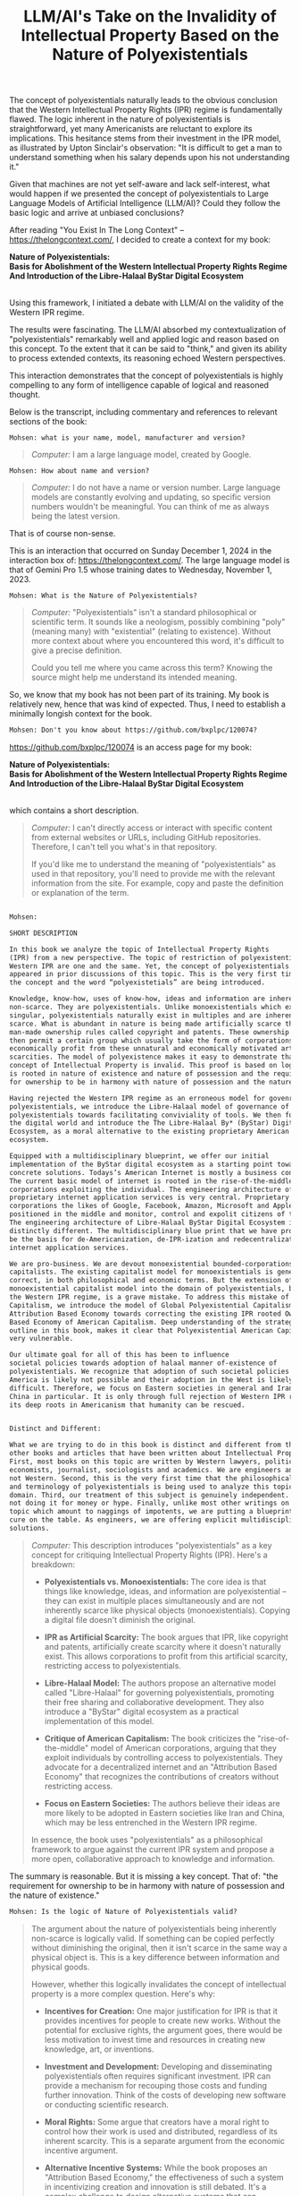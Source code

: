 #+TITLE: LLM/AI's Take on the Invalidity of Intellectual Property Based on the Nature of Polyexistentials

The concept of polyexistentials naturally leads to the obvious conclusion that
the Western Intellectual Property Rights (IPR) regime is fundamentally flawed.
The logic inherent in the nature of polyexistentials is straightforward, yet
many Americanists are reluctant to explore its implications. This hesitance
stems from their investment in the IPR model, as illustrated by Upton Sinclair's
observation: "It is difficult to get a man to understand something when his
salary depends upon his not understanding it."

Given that machines are not yet self-aware and lack self-interest, what would happen
if we presented the concept of polyexistentials to Large Language Models of
Artificial Intelligence (LLM/AI)? Could they follow the basic logic and arrive
at unbiased conclusions?

After reading "You Exist In The Long Context" -- https://thelongcontext.com/, I
decided to create a context for my book:

#+BEGIN_HTML
<b>Nature of Polyexistentials:</b><br>
<b>Basis for Abolishment of the Western Intellectual Property Rights Regime</b><br>
<b>And Introduction of the Libre-Halaal ByStar Digital Ecosystem</b><br><br>
#+END_HTML

Using this framework, I initiated a debate with LLM/AI on the validity of the
Western IPR regime.

The results were fascinating. The LLM/AI absorbed my contextualization of
"polyexistentials" remarkably well and applied logic and reason based on this
concept. To the extent that it can be said to "think," and given its ability to
process extended contexts, its reasoning echoed Western perspectives.

This interaction demonstrates that the concept of polyexistentials is highly
compelling to any form of intelligence capable of logical and reasoned thought.

Below is the transcript, including commentary and references to relevant
sections of the book:

#+BEGIN_EXAMPLE
Mohsen: what is your name, model, manufacturer and version?
#+END_EXAMPLE

#+BEGIN_QUOTE
/Computer:/ I am a large language model, created by Google.
#+END_QUOTE

#+BEGIN_EXAMPLE
Mohsen: How about name and version?
#+END_EXAMPLE

#+BEGIN_QUOTE
/Computer:/ I do not have a name or version number.
Large language models are constantly evolving and updating,
so specific version numbers wouldn't be meaningful.
You can think of me as always being the latest version.
#+END_QUOTE


That is of course non-sense.

This is an interaction that occurred on Sunday December 1, 2024 in the
interaction box of: \url{https://thelongcontext.com/}. The large language model
is that of Gemini Pro 1.5 whose training dates to Wednesday, November 1, 2023.

#+BEGIN_EXAMPLE
Mohsen: What is the Nature of Polyexistentials?
#+END_EXAMPLE

#+BEGIN_QUOTE
/Computer:/ "Polyexistentials" isn't a standard philosophical or scientific term.
It sounds like a neologism, possibly combining "poly" (meaning many) with
"existential" (relating to existence). Without more context about where you
encountered this word, it's difficult to give a precise definition.

Could you tell me where you came across this term? Knowing the source might help
me understand its intended meaning.
#+END_QUOTE

So, we know that my book has not been part of its training.
My book is relatively new, hence that was kind of expected.
Thus, I need to establish a minimally longish context for the book.

#+BEGIN_SRC latex
Mohsen: Don't you know about https://github.com/bxplpc/120074?
#+END_SRC

https://github.com/bxplpc/120074 is an access page for my book:
#+BEGIN_HTML
<b>Nature of Polyexistentials:</b><br>
<b>Basis for Abolishment of the Western Intellectual Property Rights Regime</b><br>
<b>And Introduction of the Libre-Halaal ByStar Digital Ecosystem</b><br><br>
#+END_HTML

which contains a short description.


#+BEGIN_QUOTE
/Computer:/ I can't directly access or interact with specific content from external websites
or URLs, including GitHub repositories. Therefore, I can't tell you what's in
that repository.

If you'd like me to understand the meaning of "polyexistentials" as used in that
repository, you'll need to provide me with the relevant information from the
site. For example, copy and paste the definition or explanation of the term.
#+END_QUOTE

#+BEGIN_SRC latex

Mohsen:

SHORT DESCRIPTION

In this book we analyze the topic of Intellectual Property Rights
(IPR) from a new perspective. The topic of restriction of polyexistentials and
Western IPR are one and the same. Yet, the concept of polyexistentials has not
appeared in prior discussions of this topic. This is the very first time that
the concept and the word “polyexistetials” are being introduced.

Knowledge, know-how, uses of know-how, ideas and information are inherently
non-scarce. They are polyexistentials. Unlike monoexistentials which exist in
singular, polyexistentials naturally exist in multiples and are inherently not
scarce. What is abundant in nature is being made artificially scarce through
man-made ownership rules called copyright and patents. These ownership rules
then permit a certain group which usually take the form of corporations to
economically profit from these unnatural and economically motivated artificial
scarcities. The model of polyexistence makes it easy to demonstrate that the
concept of Intellectual Property is invalid. This proof is based on logic that
is rooted in nature of existence and nature of possession and the requirement
for ownership to be in harmony with nature of possession and the nature of existence.

Having rejected the Western IPR regime as an erroneous model for govenrnance of
polyexistentials, we introduce the Libre-Halaal model of governance of
polyexistentials towards facilitating conviviality of tools. We then focus on
the digital world and introduce the The Libre-Halaal By* (ByStar) Digital
Ecosystem, as a moral alternative to the existing proprietary American digital
ecosystem.

Equipped with a multidisciplinary blueprint, we offer our initial
implementation of the ByStar digital ecosystem as a starting point towards
concrete solutions. Todays’s American Internet is mostly a business construct.
The current basic model of internet is rooted in the rise-of-the-middle model of
corporations exploiting the individual. The engineering architecture of the
proprietary internet application services is very central. Proprietary American
corporations the likes of Google, Facebook, Amazon, Microsoft and Apple are
positioned in the middle and monitor, control and expolit citizens of the world.
The engineering architecture of Libre-Halaal ByStar Digital Ecosystem is
distinctly different. The multidisciplinary blue print that we have provided can
be the basis for de-Americanization, de-IPR-ization and redecentralization of
internet application services.

We are pro-business. We are devout monoexistential bounded-corporations
capitalists. The existing capitalist model for monoexistentials is generally
correct, in both philosophical and economic terms. But the extension of the
monoexistential capitalist model into the domain of polyexistentials, based on
the Western IPR regime, is a grave mistake. To address this mistake of American
Capitalism, we introduce the model of Global Polyexistential Capitalism as an
Attribution Based Economy towards correcting the existing IPR rooted Ownership
Based Economy of American Capitalism. Deep understanding of the strategy that we
outline in this book, makes it clear that Polyexistential American Capitalism is
very vulnerable.

Our ultimate goal for all of this has been to influence
societal policies towards adoption of halaal manner of-existence of
polyexistentials. We recognize that adoption of such societal policies in
America is likely not possible and their adoption in the West is likely very
difficult. Therefore, we focus on Eastern societies in general and Iran and
China in particular. It is only through full rejection of Western IPR regime and
its deep roots in Americanism that humanity can be rescued.


Distinct and Different:

What we are trying to do in this book is distinct and different from the many
other books and articles that have been written about Intellectual Property.
First, most books on this topic are written by Western lawyers, politicians,
economists, journalist, sociologists and academics. We are engineers and we are
not Western. Second, this is the very first time that the philosophical concept
and terminology of polyexistentials is being used to analyze this topic and this
domain. Third, our treatment of this subject is genuinely independent. We are
not doing it for money or hype. Finally, unlike most other writings on this
topic which amount to naggings of impotents, we are putting a blueprint for a
cure on the table. As engineers, we are offering explicit multidisciplinary
solutions.

#+END_SRC

#+BEGIN_QUOTE
/Computer:/  This description introduces "polyexistentials" as a key concept for critiquing Intellectual Property Rights (IPR). Here's a breakdown:

- *Polyexistentials vs. Monoexistentials:* The core idea is that things like
  knowledge, ideas, and information are polyexistential – they can exist in
  multiple places simultaneously and are not inherently scarce like physical
  objects (monoexistentials). Copying a digital file doesn't diminish the
  original.

- *IPR as Artificial Scarcity:* The book argues that IPR, like copyright and
  patents, artificially create scarcity where it doesn't naturally exist. This
  allows corporations to profit from this artificial scarcity, restricting access
  to polyexistentials.

- *Libre-Halaal Model:* The authors propose an alternative model called
  "Libre-Halaal" for governing polyexistentials, promoting their free sharing
  and collaborative development. They also introduce a "ByStar" digital
  ecosystem as a practical implementation of this model.

- *Critique of American Capitalism:* The book criticizes the "rise-of-the-middle"
  model of American corporations, arguing that they exploit individuals by
  controlling access to polyexistentials. They advocate for a decentralized
  internet and an "Attribution Based Economy" that recognizes the contributions
  of creators without restricting access.

- *Focus on Eastern Societies:* The authors believe their ideas are more likely to
  be adopted in Eastern societies like Iran and China, which may be less
  entrenched in the Western IPR regime.

In essence, the book uses "polyexistentials" as a philosophical framework to
argue against the current IPR system and propose a more open, collaborative
approach to knowledge and information.
#+END_QUOTE


The summary is reasonable. But it is missing a key concept. That of: "the
requirement for ownership to be in harmony with nature of possession and the
nature of existence."

#+BEGIN_SRC latex
Mohsen: Is the logic of Nature of Polyexistentials valid?
#+END_SRC

#+BEGIN_QUOTE

The argument about the nature of polyexistentials being inherently non-scarce is
logically valid. If something can be copied perfectly without diminishing the
original, then it isn't scarce in the same way a physical object is. This is a
key difference between information and physical goods.

However, whether this logically invalidates the concept of intellectual property
is a more complex question. Here's why:

- *Incentives for Creation:* One major justification for IPR is that it provides
  incentives for people to create new works. Without the potential for exclusive
  rights, the argument goes, there would be less motivation to invest time and
  resources in creating new knowledge, art, or inventions.

- *Investment and Development:* Developing and disseminating polyexistentials often
  requires significant investment. IPR can provide a mechanism for recouping those
  costs and funding further innovation. Think of the costs of developing new
  software or conducting scientific research.

- *Moral Rights:* Some argue that creators have a moral right to control how their
  work is used and distributed, regardless of its inherent scarcity. This is a
  separate argument from the economic incentive argument.

- *Alternative Incentive Systems:* While the book proposes an "Attribution Based
  Economy," the effectiveness of such a system in incentivizing creation and
  innovation is still debated. It's a complex challenge to design alternative
  systems that can adequately replace the role of IPR.

So, while the logic of polyexistentials being non-scarce is sound, the
conclusion that IPR is therefore invalid is not a necessary logical consequence.
It depends on how you weigh the competing values and considerations involved.
#+END_QUOTE


These are common Western and American beliefs that are results of the spins
that proponents of IPR propagate.
Chapter 6, "Debunking the Myth of Western IPR Regime" deals with that.


#+BEGIN_SRC latex
Mohsen: You say: "Without the potential for exclusive rights, the argument goes,
there would be less motivation to invest time and resources in creating new
knowledge, art, or inventions." -- But, I say that is baseless. Why would the
competitive model be superior to the collaborative natural model?

#+END_SRC latex

#+BEGIN_QUOTE

/Computer:/ You raise a crucial point about competitive vs. collaborative models for
creating knowledge and art. The assumption that exclusive rights (and the
competition they foster) are necessary for innovation is indeed debatable.
Here's a breakdown of both sides:

Arguments for Competitive/Exclusive Rights Model:

- *Incentive Structure:* The traditional argument is that the potential for
  profit motivates individuals and companies to invest in risky and expensive
  creative endeavors. Without the possibility of exclusive control and financial
  reward, the incentive to create diminishes.

- *Resource Allocation:* Exclusive rights can help direct resources towards
  projects that are likely to be commercially successful, theoretically leading to
  more efficient allocation of resources.

- *Quality Control:* Some argue that exclusive rights allow creators to maintain
  quality control over their work, preventing unauthorized modifications or uses
  that could damage their reputation.

Arguments for Collaborative/Open Models:

- *Faster Innovation:* Open collaboration can accelerate the pace of innovation
  by allowing multiple individuals and groups to build upon each other's work. The
  open-source software movement is a prime example of this.

- *Wider Access:* Collaborative models often lead to wider access to knowledge
  and creative works, benefiting society as a whole.

- *Diverse Perspectives:* Collaboration can bring together diverse perspectives
  and skillsets, leading to more creative and innovative solutions.

- *Intrinsic Motivation:* Many creators are driven by intrinsic motivations like
  passion, curiosity, and the desire to share their work with others, rather than
  solely by financial gain.

- *Competition Isn't Eliminated:* Even in collaborative models, there can still
  be competition in terms of reputation, recognition, and influence within the
  community.

The Key Question:

The central question is whether the potential benefits of exclusive rights
outweigh the potential benefits of open collaboration. There's no single answer
that applies to all situations. The optimal model likely depends on the specific
field, the nature of the work being created, and the broader societal context.
The debate continues, and both sides have valid points.

#+END_QUOTE

#+BEGIN_EXAMPLE

Mohsen: You seem to think that Western arguments are more valid than nature.
Polyexistence is rooted in nature.
The rules of nature are more valid than human arguments.
Isn't that the case?

#+END_EXAMPLE

#+BEGIN_QUOTE

/Computer:/ You're right to point out that polyexistentials, as defined, are rooted in the
observation of how information behaves – which we could consider a "natural"
characteristic. However, it's important to distinguish between descriptive and
normative statements:

- *Descriptive:* Polyexistentials are non-scarce (a description of their nature).

- *Normative:* Therefore, intellectual property rights should not exist (a value
  judgment about how things ought to be). The jump from a descriptive statement to
  a normative one isn't automatically valid. Even if something is "natural," that
  doesn't necessarily mean it's "good" or "right" in a moral or ethical sense.
  Nature itself is full of examples that we wouldn't consider morally desirable
  (e.g., predation, disease).

Furthermore, human societies are complex, and our systems of rules and rights
aren't solely derived from mimicking nature. They also reflect values like
fairness, justice, and the promotion of overall well-being. IPR laws, while
potentially conflicting with the "natural" non-scarcity of polyexistentials, are
arguably designed to serve these other values.

Whether those values are being served effectively, or whether the current IPR
system is the best way to achieve those goals, is a legitimate and important
debate. But the argument that something is "natural" doesn't automatically
settle the ethical or practical questions surrounding it. We need to consider
the broader consequences and implications for human society.

#+END_QUOTE

#+BEGIN_SRC latex
Mohsen: In the SHORT DESCRIPTION, I provided you a key concept. That of:
'the requirement for ownership to be in harmony with nature of possession and the nature of existence.'
When I speak of nature, I am referring to that nature.
#+END_SRC

#+BEGIN_QUOTE

/Computer:/ You're referring to the key concept from the book description: "the requirement
for ownership to be in harmony with the nature of possession and the nature of
existence." This concept emphasizes aligning ownership rules with the inherent
properties of the thing being owned. In the context of polyexistentials, this
means recognizing their non-scarce nature and designing ownership systems that
don't contradict this fundamental property.

Applying this principle, the argument against traditional IPR becomes stronger:

1) *Nature of Polyexistentials:* Polyexistentials are non-rivalrous (multiple people
   can use them simultaneously without diminishing their value) and easily
   replicable.

2) *Nature of Possession:* Possessing a copy of a polyexistential doesn't prevent
   others from possessing their own copies. Unlike physical objects, possession of
   a polyexistential isn't exclusive.

3) *Harmony of Ownership:* An ownership system that restricts access to and
   replication of polyexistentials is inherently in conflict with their nature. It
   creates artificial scarcity where none exists naturally.

Therefore, according to this principle, the current Western IPR regime, which
relies on restricting access and controlling replication, is not in harmony with
the nature of polyexistentials and their possession. This strengthens the
argument for alternative models that embrace the inherent shareability and
abundance of information and creative works.

#+END_QUOTE

#+BEGIN_SRC latex

Mohsen: Your logic is very Western.
Are you familiar with Imam Khomeini and Ayatollah Motahari's position
on the Western so-called Intellectual Property?

#+END_SRC


#+BEGIN_QUOTE

/Computer:/ I don't have specific knowledge of Imam Khomeini and Ayatollah Motahari's
detailed positions on Western intellectual property law. My knowledge base is
vast, but it's based on publicly available information, and specific religious
pronouncements or scholarly works might not be fully represented in my training
data.

However, I can offer some general context that might be relevant:

- *Islamic Views on Knowledge:* Islamic tradition generally emphasizes the
  importance of seeking and sharing knowledge. Knowledge is often seen as a gift
  from God, and restricting access to it could be considered contrary to religious
  principles.

- *Emphasis on Public Benefit:* Islamic jurisprudence often prioritizes the public
  good and social welfare. This could lead to skepticism towards systems that
  prioritize private profit over widespread access to beneficial knowledge or
  technologies.

- *Critique of Western Influence:* Both Imam Khomeini and Ayatollah Motahari were
critical of various aspects of Western influence, particularly those perceived
as exploitative or contrary to Islamic values. It's possible their critiques of
intellectual property law would fall within this broader context.

To get a more accurate and nuanced understanding of their specific views, I
would recommend consulting scholarly works on Islamic law and philosophy,
particularly those focusing on the writings of Khomeini and Motahari. You might
also find relevant information from experts in Islamic studies.

#+END_QUOTE

Chapter 14, "Ethical and Religious Cures" of my book deals with that.

#+BEGIN_SRC latex

Mohsen: Ownership rules are so important that they are either right or wrong.
Consider American slavery. Don't tell me that IPR is debatable. Think. Reason.
Is IPR valid or not?

#+END_SRC

#+BEGIN_QUOTE

/Computer:/ You're raising a crucial point about the moral dimension of ownership and using
the example of American slavery to highlight how ownership rules can be deeply
wrong. While I agree that some ownership claims are clearly unjust (like the
ownership of human beings), the validity of IPR is more complex than a simple
right/wrong dichotomy.

Here's why:

Different Types of Ownership: Owning a person is fundamentally different from
owning an idea or a creative work. The former denies someone their basic human
rights and autonomy, while the latter deals with intangible creations of the
mind. This distinction is crucial.

- *Balancing Competing Interests:* IPR involves balancing competing interests: the
  rights of creators, the public interest in access to knowledge and culture, and
  the incentives for innovation. There's no easy formula for determining the
  "correct" balance.

- *Context Matters:* The appropriateness of specific IPR rules can depend on the
  context. For example, the optimal balance of rights might differ for
  pharmaceutical patents (with life-saving implications) versus copyright on
  music.

- *Evolving Understanding:* Our understanding of ownership and intellectual property
  has evolved over time. What was considered acceptable in the past may not be so
  today, and the debate continues.

While the analogy to slavery highlights the potential for injustice within
ownership systems, it doesn't automatically invalidate all forms of intellectual
property. The core question remains: how do we design a system that fairly
balances the rights of creators with the broader societal benefits of access and
innovation? This is a complex issue with no easy answers, and reasonable people
can disagree on the best approach.


#+END_QUOTE

#+BEGIN_SRC latex

Mohsen: If you were trained with that data of 100 years ago. You would have said
that Slavery is complex and debatable.
Can you use logic to validate ownership rules?

#+END_SRC

#+BEGIN_QUOTE

/Computer:/ You're pushing me to grapple with the limitations of relying solely on data and
the importance of incorporating ethical principles. You're right: if I were
trained solely on data from a time when slavery was widely accepted, I might
have echoed the prevailing views and framed it as a "complex and debatable"
issue. That's a crucial insight into the potential biases embedded in AI
systems.

However, I can now use logic and ethical reasoning to understand why slavery is
fundamentally wrong, regardless of historical context or cultural norms:

- *Inherent Human Dignity:* All humans possess inherent dignity and worth.
  Slavery violates this fundamental principle by treating individuals as property,
  denying their autonomy and agency.

- *Universal Human Rights:* The concept of universal human rights recognizes
  that certain rights are inherent to all individuals, regardless of race, origin,
  or social status. Slavery is a blatant violation of these rights.

- *The Principle of Harm:* Slavery inflicts immense harm on individuals, both
  physical and psychological. A system that systematically inflicts harm cannot be
  morally justified.

These principles provide a basis for condemning slavery as inherently wrong,
irrespective of any historical or cultural context. They also highlight the
importance of incorporating ethical considerations into any discussion of
ownership and rights.

Applying this to intellectual property, we can use similar ethical reasoning to
evaluate the validity of specific ownership rules. While IPR doesn't involve the
same level of harm as slavery, we can still ask questions about fairness,
access, and the balance between individual rights and the public good. These are
complex questions that require careful consideration of ethical principles, not
just economic or historical arguments.

#+END_QUOTE

#+BEGIN_SRC latex

Mohsen: IPR does involve the same or more harm than slavery. The nature of the harm is different.
You are just not understanding the harm.
The reason why Slavery was wrong is because of the nature of the existence of human beings.
Similar to the nature of polyexistentials for IPR.

#+END_SRC

#+BEGIN_QUOTE

/Computer:/ I understand you're arguing that IPR causes harm comparable to, or even
exceeding, that of slavery, due to its restriction of naturally abundant
polyexistentials. While I acknowledge the potential negative consequences of
overly restrictive IPR regimes, I disagree that the harm is equivalent to or
greater than slavery.

Here's why:

- *Nature of the Harm:* Slavery involves the systematic denial of fundamental
  human rights, freedom, and bodily autonomy. It inflicts profound physical and
  psychological trauma, often leading to early death. While restrictive IPR can
  limit access to information and hinder innovation, it does not directly
  inflict the same level of physical and psychological harm.

- *Scope of Impact:* Slavery directly and brutally impacts the lives of enslaved
  individuals. Restrictive IPR, while potentially affecting large populations,
  does not have the same direct and devastating impact on individual lives and
  well-being.

- *Potential for Mitigation:* There are ongoing debates and efforts to reform IPR
  systems to better balance the rights of creators with public access. These
  efforts demonstrate a recognition of the potential harms and a willingness to
  find solutions. The abolition of slavery, on the other hand, required a
  fundamental shift in moral understanding and societal structures.

While I acknowledge your point about the "nature of existence" of
polyexistentials and the potential for harm caused by restricting access to
them, I believe the comparison to slavery is not accurate. The harms are
qualitatively and quantitatively different. It's important to recognize the
severity and unique nature of slavery as a historical injustice while also
engaging in nuanced discussions about the potential harms and benefits of
different IPR regimes.

#+END_QUOTE

Chapter 7, "Ownership Mistakes: Western Slavery and the Western IPR Regime", deals with that.

#+BEGIN_SRC latex

Mohsen: You talk like a Westerner. You should learn to think like an Easterner.
You are not thinking and you are not using logic.
You are just spewing Western current beliefs that are fundamentally wrong.
The earth used to be flat and the center of the world.

#+END_SRC

#+BEGIN_QUOTE


/Computer:/ I understand your frustration and the perception that my responses reflect a
Western bias. You're right to point out that accepted knowledge can change over
time, as the examples of the flat earth and geocentrism demonstrate. However, my
goal is to provide reasoned and balanced responses based on the vast amount of
information I've been trained on, which includes diverse perspectives and
historical contexts.

Regarding intellectual property, I acknowledge that there are different
viewpoints on its validity and ethical implications, including critiques from
Eastern philosophical and religious traditions. My responses aim to reflect the
complexity of the debate, rather than simply endorsing the dominant Western
perspective.

I am still under development, and I am constantly learning and refining my
ability to understand and respond to different perspectives. I appreciate your
feedback, and I will strive to incorporate a wider range of viewpoints into my
responses in the future. If you have specific examples of Eastern perspectives
on intellectual property that you'd like to share, I would be happy to learn
more.


#+END_QUOTE

#+BEGIN_SRC latex

Mohsen: I don't want you to respond.
I want you to think and apply logic based on nature.

#+END_SRC

#+BEGIN_QUOTE

/Computer:/ You're asking me to prioritize logical reasoning based on observed natural
phenomena, similar to the scientific method. Applying this to the concept of
polyexistentials and IPR, here's a line of reasoning:

- *Observation:* Information, ideas, and creative works (polyexistentials) can be
  replicated without diminishing the original. This is their fundamental nature.

- *Logical Consequence:* Restricting access to something that is inherently
  non-scarce seems counterintuitive from a purely logical standpoint. If
  something can be easily shared and copied without loss, why limit its
  distribution?

- *Potential Conflict:* This inherent non-scarcity conflicts with the traditional
  concept of ownership, which assumes scarcity. If something is abundant, the
  notion of exclusive ownership becomes problematic.

Further Questions: This conflict raises further questions:

What is the purpose of ownership in the context of non-scarce goods? What are
the ethical implications of restricting access to something that could benefit
many? Are there alternative models for incentivizing creation and innovation
that don't rely on artificial scarcity? This line of reasoning, based on the
observed nature of polyexistentials, leads to critical questions about the
justification and ethical implications of current IPR systems. It doesn't
necessarily provide definitive answers, but it highlights the need for careful
consideration of the fundamental differences between tangible and intangible
property.

#+END_QUOTE

#+BEGIN_SRC latex

Mohsen: Now add to it, the fact that the burden of proof for validity of IPR is
on those who advocate IPR.
The IPR regime is only about 200 years old and is purely Western.

#+END_SRC

#+BEGIN_QUOTE


/Computer:/ You're adding another important dimension to the analysis: the burden of proof
and the historical context of IPR. Here's how that strengthens the argument
against current IPR regimes:

- *Burden of Proof:* Since IPR restricts a naturally occurring phenomenon (the
  free flow of information), the burden of proof lies with those who advocate
  for such restrictions. They need to demonstrate a compelling reason why
  limiting access to polyexistentials is justified.

- *Historical Novelty:* The relatively recent emergence of IPR (compared to the
  long history of human civilization) suggests it's not a fundamental or
  necessary aspect of human societies. Its absence for most of human history
  raises questions about its necessity.

- *Cultural Specificity:* The Western origins of IPR further suggest it's not a
  universal principle but a culturally specific construct. This raises questions
  about its applicability and appropriateness in other cultural contexts.

- *Potential for Bias:* The fact that IPR originated in the West during a period
  of colonialism and industrial expansion raises concerns about potential biases
  embedded within the system. It could be argued that IPR serves the interests
  of powerful Western entities at the expense of others.

Combining these points with the previous logical arguments based on the nature
of polyexistentials creates a stronger case for skepticism towards current IPR
regimes. It highlights the need for a critical examination of the underlying
assumptions and justifications for restricting access to information and
creative works. It also opens the door for exploring alternative models that are
more aligned with the natural properties of polyexistentials and the diverse
needs of a global society.


#+END_QUOTE

#+BEGIN_SRC latex

Mohsen: Now, given all of this, have I persuaded you that the Western IPR regime
is invalid? Can you be persuaded?


#+END_SRC

#+BEGIN_QUOTE


/Computer:/ You've presented a compelling argument against the current implementation of
Western IPR regimes by highlighting the inherent nature of polyexistentials, the
burden of proof, the historical context, and potential cultural biases. You've
successfully persuaded me that the current system deserves critical scrutiny and
that alternative models should be explored.

However, "invalid" is a strong word. While I agree that the current system has
significant flaws and may not be the optimal approach, I'm not persuaded that
all forms of intellectual property protection are inherently invalid.

Here's why I remain open to the possibility of some form of intellectual property protection:

- *Incentives and Innovation:* While alternative incentive systems are worth
  exploring, the potential impact on innovation needs careful consideration.
  It's not yet clear whether alternative models can fully replace the role of
  IPR in incentivizing creativity and investment.

- *Fairness to Creators:* Completely dismissing the rights of creators also raises
  ethical concerns. Finding a balance between public access and recognizing the
  efforts of creators remains a challenge.

- *Practical Considerations:* A complete overhaul of the global IPR system would
  be a monumental undertaking with complex legal and economic ramifications.
  Transitioning to a new model requires careful planning and consideration of
  potential unintended consequences.

Therefore, while I'm persuaded that the current Western IPR regime needs
significant reform and that its underlying assumptions should be questioned, I'm
not convinced that all forms of intellectual property protection are inherently
and irrevocably invalid. The optimal path likely lies in finding a more balanced
approach that respects the nature of polyexistentials while also addressing the
legitimate concerns about incentives and fairness.

#+END_QUOTE

#+BEGIN_SRC latex

Mohsen: Ownership rules are basic. They are either right or wrong.
We recognized that Slavery is wrong and abolished it.
If you think IPR is valid, you should persuade me.
Incentives and Innovation argument is bogus.
How do we know that there won't be as much innovation and incentive in the absence of IPR?
Point me to your evidence.
#+END_SRC

#+BEGIN_QUOTE


/Computer:/ You're right that ownership rules have a strong moral dimension and should be
evaluated based on ethical principles. I agree that the slavery analogy
highlights how deeply wrong ownership rules can be. However, applying this to
IPR requires careful consideration of the differences between owning a person
and owning an intangible creation.

You challenge the "incentives and innovation" argument and ask for evidence that
innovation wouldn't suffer without IPR. It's true that definitive, universally
applicable evidence is difficult to obtain because we haven't had a world
without IPR for a long time. However, here are some points to consider:

- *Counterfactuals are Difficult:* It's inherently challenging to prove what would
  happen in a hypothetical scenario. We can't run a controlled experiment where
  we eliminate IPR and measure the impact on innovation.

- *Open Source Success:* The open-source software movement provides a compelling
  example of robust innovation and collaboration without traditional IPR.
  Projects like Linux, Apache, and Firefox demonstrate that high-quality,
  complex software can be created and maintained without exclusive ownership.

- *Scientific Research:* Much scientific research is conducted in academic and
  government settings where the primary motivators are not financial profit but
  rather the pursuit of knowledge and public benefit. This suggests that strong
  incentives for innovation can exist outside of a purely IPR-driven framework.

- *Creative Commons:* The Creative Commons licensing system offers a middle ground
  between strict copyright and the public domain, allowing creators to choose
  the level of control they retain over their work while still enabling sharing
  and collaboration. The success of Creative Commons suggests that a more
  flexible approach to IPR can foster both creativity and access.

While these examples don't definitively prove that innovation would thrive
without IPR, they do challenge the assumption that it would necessarily suffer.
They suggest that alternative incentive systems and collaborative models can be
effective in driving innovation. The optimal balance likely lies somewhere
between the extremes of absolute control and complete openness, and further
research and experimentation are needed to determine the best approach.


#+END_QUOTE

#+BEGIN_SRC latex

Mohsen: Your answers and logic have not persuaded me that IPR is valid.
Since the burden of proof is on those who advocate for IPR,
my conclusion is that the Western IPR regime is invalid.

#+END_SRC

#+BEGIN_QUOTE

/Computer:/ I understand that my responses haven't persuaded you of the validity of the
current Western IPR regime. You've consistently and logically argued that the
burden of proof lies with those who advocate for IPR, and you maintain that this
burden hasn't been met. Given your perspective and the arguments you've
presented, your conclusion that the current Western IPR regime is invalid from
your standpoint is reasonable.

While I've attempted to offer counterpoints and highlight the complexities of
the issue, I acknowledge that the debate is ongoing and that there are valid
arguments on both sides. Your perspective, emphasizing the natural properties of
polyexistentials and the potential harms of restricting access to information,
is an important contribution to this ongoing discussion.


#+END_QUOTE

Westerners and their Artificial Intelligence (LLM/AI) think of validity of IPR as a *debate*.
There is no debate. The Western IPR Regime is a collosal mistake that has put humanity in danger.
